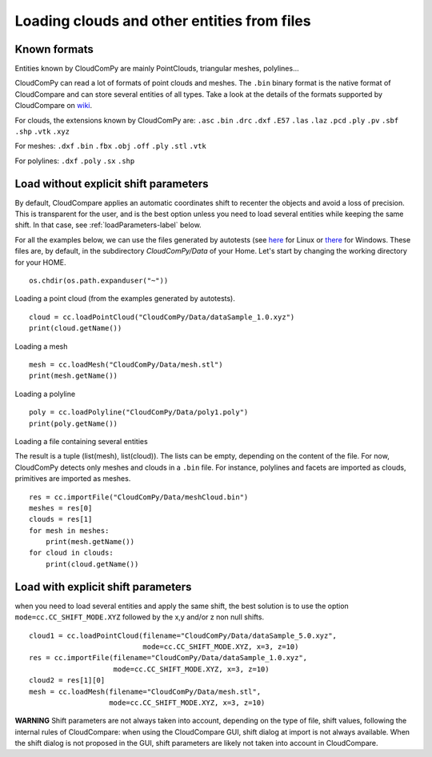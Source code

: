 

============================================
Loading clouds and other entities from files
============================================

Known formats
-------------

Entities known by CloudComPy are mainly PointClouds, triangular meshes, polylines...

CloudComPy can read a lot of formats of point clouds and meshes.
The ``.bin`` binary format is the native format of CloudCompare and can store several entities of all types.
Take a look at the details of the formats supported by CloudCompare 
on `wiki <https://www.cloudcompare.org/doc/wiki/index.php/FILE_I/O>`_.

For clouds, the extensions known by CloudComPy are:
``.asc`` ``.bin`` ``.drc`` ``.dxf`` ``.E57`` ``.las`` ``.laz`` ``.pcd`` ``.ply`` ``.pv`` ``.sbf`` ``.shp`` ``.vtk`` ``.xyz``

For meshes: 
``.dxf`` ``.bin`` ``.fbx``  ``.obj`` ``.off`` ``.ply`` ``.stl`` ``.vtk`` 

For polylines:
``.dxf`` ``.poly`` ``.sx`` ``.shp``

Load without explicit shift parameters
--------------------------------------

By default, CloudCompare applies an automatic coordinates shift to recenter the objects and avoid a loss of precision.
This is transparent for the user, and is the best option unless you need to load several entities while keeping the same shift.
In that case, see :ref:`loadParameters-label` below.

For all the examples below, we can use the files generated by autotests
(see `here <https://github.com/CloudCompare/CloudComPy/blob/master/doc/UseLinuxCondaBinary.md#execute-all-the-python-tests>`_ for Linux
or `there <https://github.com/CloudCompare/CloudComPy/blob/master/doc/UseWindowsCondaBinary.md#execute-all-the-python-tests>`_ for Windows.
These files are, by default, in the subdirectory `CloudComPy/Data` of your Home.
Let's start by changing the working directory for your HOME.

::

    os.chdir(os.path.expanduser("~"))


Loading a point cloud (from the examples generated by autotests).
::

    cloud = cc.loadPointCloud("CloudComPy/Data/dataSample_1.0.xyz")
    print(cloud.getName())
    
Loading a mesh
::
    
    mesh = cc.loadMesh("CloudComPy/Data/mesh.stl")
    print(mesh.getName())
  
Loading a polyline
::

    poly = cc.loadPolyline("CloudComPy/Data/poly1.poly")
    print(poly.getName())

Loading a file containing several entities

The result is a tuple (list(mesh), list(cloud)).
The lists can be empty, depending on the content of the file.
For now, CloudComPy detects only meshes and clouds in a ``.bin`` file.
For instance, polylines and facets are imported as clouds, primitives are imported as meshes. 
::

    res = cc.importFile("CloudComPy/Data/meshCloud.bin")
    meshes = res[0]
    clouds = res[1]
    for mesh in meshes:
        print(mesh.getName())
    for cloud in clouds:
        print(cloud.getName())

.. _loadParameters-label:

Load with explicit shift parameters
-----------------------------------

when you need to load several entities and apply the same shift, 
the best solution is to use the option ``mode=cc.CC_SHIFT_MODE.XYZ``
followed by the x,y and/or z non null shifts.
::

    cloud1 = cc.loadPointCloud(filename="CloudComPy/Data/dataSample_5.0.xyz",
                               mode=cc.CC_SHIFT_MODE.XYZ, x=3, z=10)
    res = cc.importFile(filename="CloudComPy/Data/dataSample_1.0.xyz",
                        mode=cc.CC_SHIFT_MODE.XYZ, x=3, z=10)
    cloud2 = res[1][0]
    mesh = cc.loadMesh(filename="CloudComPy/Data/mesh.stl",
                       mode=cc.CC_SHIFT_MODE.XYZ, x=3, z=10)

**WARNING** Shift parameters are not always taken into account, depending on the type of file,
shift values, following the internal rules of CloudCompare: when using the CloudCompare GUI,
shift dialog at import is not always available.
When the shift dialog is not proposed in the GUI, shift parameters are likely not taken into account in CloudCompare.


